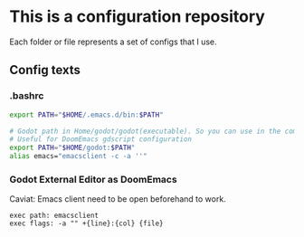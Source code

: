 * This is a configuration repository
   Each folder or file represents a set of configs that I use.


** Config texts
*** .bashrc

#+BEGIN_SRC bash
export PATH="$HOME/.emacs.d/bin:$PATH"

# Godot path in Home/godot/godot(executable). So you can use in the command 'godot' and godot will open.
# Useful for DoomEmacs gdscript configuration
export PATH="$HOME/godot:$PATH"
alias emacs="emacsclient -c -a ''"
#+END_SRC


*** Godot External Editor as DoomEmacs
Caviat: Emacs client need to be open beforehand to work.
#+BEGIN_EXAMPLE
 exec path: emacsclient
 exec flags: -a "" +{line}:{col} {file}
#+END_EXAMPLE
